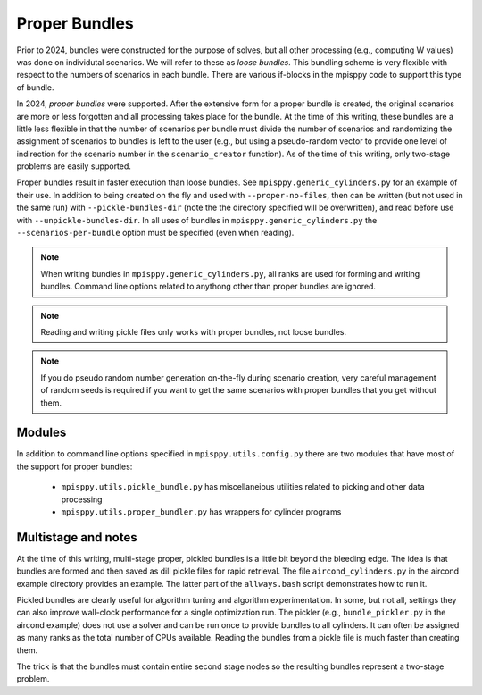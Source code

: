 Proper Bundles
==============

Prior to 2024, bundles were constructed for the purpose of solves, but
all other processing (e.g., computing W values) was done on individutal
scenarios. We will refer to these as `loose bundles`. This bundling scheme
is very flexible with respect to the numbers of scenarios in each bundle.
There are various if-blocks in the mpisppy code to support this type of bundle.

In 2024, `proper bundles` were supported. After the extensive form
for a proper bundle is created, the original scenarios are more or less
forgotten and all processing takes place for the bundle. At the time
of this writing, these bundles are a little less flexible in that
the number of scenarios per bundle must divide the number of scenarios
and randomizing the assignment of scenarios to bundles is left to the
user (e.g., but using a pseudo-random vector to provide one level
of indirection for the scenario number in the ``scenario_creator`` function).
As of the time of this writing, only two-stage problems are easily supported.

Proper bundles result in faster execution than loose bundles. See
``mpisppy.generic_cylinders.py`` for an example of their use.
In addition to being created on the fly and used with ``--proper-no-files``,
then can be written (but not used in the same run) with ``--pickle-bundles-dir``
(note the the directory specified will be overwritten), and read before
use with ``--unpickle-bundles-dir``.  In all uses of bundles
in ``mpisppy.generic_cylinders.py`` the ``--scenarios-per-bundle`` option
must be specified (even when reading).

.. Note::
   When writing bundles in ``mpisppy.generic_cylinders.py``, all
   ranks are used for forming and writing bundles. Command line
   options related to anythong other than proper bundles are ignored.

.. Note::
   Reading and writing pickle files only works with proper bundles, not
   loose bundles.

.. Note::
   If you do pseudo random number generation on-the-fly during scenario creation,
   very careful management of random seeds is required if you want to
   get the same scenarios with proper  bundles that you get without them.

Modules
-------

In addition to command line options specified in ``mpisppy.utils.config.py``
there are two modules that have most of the support for proper bundles:

  - ``mpisppy.utils.pickle_bundle.py`` has miscellaneious utilities related to picking and other data processing
  - ``mpisppy.utils.proper_bundler.py`` has wrappers for cylinder programs


Multistage and notes
--------------------

At the time of this writing, multi-stage proper, pickled bundles is a
little bit beyond the bleeding edge.  The idea is that bundles are
formed and then saved as dill pickle files for rapid retrieval. The
file ``aircond_cylinders.py`` in the aircond example directory
provides an example.  The latter part of the ``allways.bash`` script
demonstrates how to run it.

Pickled bundles are clearly useful for algorithm tuning and algorithm
experimentation. In some, but not all, settings they can also improve
wall-clock performance for a single optimization run. The pickler
(e.g., ``bundle_pickler.py`` in the aircond example) does not use a
solver and can be run once to provide bundles to all cylinders. It can
often be assigned as many ranks as the total number of CPUs
available. Reading the bundles from a pickle file is much faster
than creating them.

The trick is that the bundles must contain entire second stage nodes
so the resulting bundles represent a two-stage problem.
